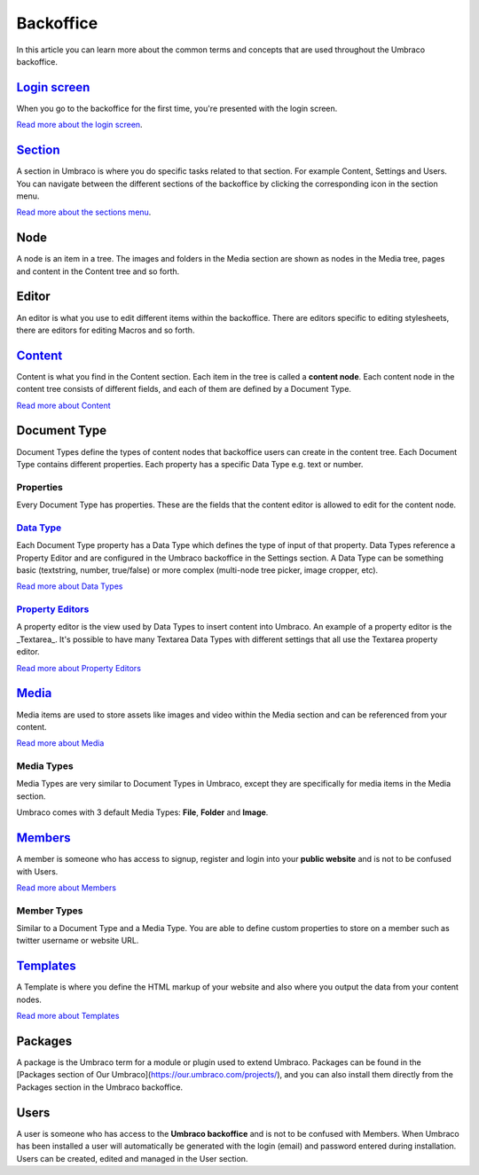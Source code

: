 Backoffice
==========================================

In this article you can learn more about the common terms and concepts that are used throughout the Umbraco backoffice.

`Login screen <login.md>`__
------------------------------------

When you go to the backoffice for the first time, you're presented with the login screen.

.. image:: images/backoffice-login.png
  :width: 400

`Read more about the login screen <login.md>`__.

`Section <sections.md>`__
--------------------------------

A section in Umbraco is where you do specific tasks related to that section. For example Content, Settings and Users. You can navigate between the different sections of the backoffice by clicking the corresponding icon in the section menu.

.. image:: images/highlight-sections.png
  :width: 400
  :alt: The **Section menu** is the horizontal menu located on the top of the backoffice.

`Read more about the sections menu <sections.md>`__.

Node
---------

A node is an item in a tree. The images and folders in the Media section are shown as nodes in the Media tree, pages and content in the Content tree and so forth.

Editor
---------

An editor is what you use to edit different items within the backoffice. There are editors specific to editing stylesheets, there are editors for editing Macros and so forth.

`Content <../data/defining-content.md>`__
---------

Content is what you find in the Content section. Each item in the tree is called a **content node**. Each content node in the content tree consists of different fields, and each of them are defined by a Document Type.

`Read more about Content <../data/defining-content.md>`__

Document Type
---------

Document Types define the types of content nodes that backoffice users can create in the content tree. Each Document Type contains different properties. Each property has a specific Data Type e.g. text or number.

Properties
^^^^^^^^^^^^^^^^^^^^^^^^^^^^^^^^^^^^^^^^

Every Document Type has properties. These are the fields that the content editor is allowed to edit for the content node.

`Data Type <../data/data-types.md>`__
^^^^^^^^^^^^^^^^^^^^^^^^^^^^^^^^^^^^^^^^^^^^^^^^^^^^^^^^^^^^

Each Document Type property has a Data Type which defines the type of input of that property. Data Types reference a Property Editor and are configured in the Umbraco backoffice in the Settings section. A Data Type can be something basic (textstring, number, true/false) or more complex (multi-node tree picker, image cropper, etc).

`Read more about Data Types <../data/data-types.md>`__

`Property Editors <property-editors/README.md>`__
^^^^^^^^^^^^^^^^^^^^^^^^^^^^^^^^^^^^^^^^^^^^^^^^^^^^^^^^^^^^

A property editor is the view used by Data Types to insert content into Umbraco. An example of a property editor is the _Textarea_. It's possible to have many Textarea Data Types with different settings that all use the Textarea property editor.

`Read more about Property Editors <property-editors/README.md>`__

`Media <../data/creating-media/README.md>`__
---------------------------------------------------------------

Media items are used to store assets like images and video within the Media section and can be referenced from your content.

`Read more about Media <../data/creating-media/README.md>`__

Media Types
^^^^^^^^^^^^^^^^^^^^^^^^^^^^^^^^^^^^^^^^^^^^^^^^^^^^^^^^^^^^

Media Types are very similar to Document Types in Umbraco, except they are specifically for media items in the Media section.

Umbraco comes with 3 default Media Types: **File**, **Folder** and **Image**.

`Members <..data/members.md>`__
---------------------------------------------

A member is someone who has access to signup, register and login into your **public website** and is not to be confused with Users.

`Read more about Members <..data/members.md>`__

Member Types
^^^^^^^^^^^^^^^^^^^^^^^^^^^^^^^^^^^^^^^^^^^^^^^^^^^^^^^^^^^^

Similar to a Document Type and a Media Type. You are able to define custom properties to store on a member such as twitter username or website URL.

`Templates <../design/templates>`__
------------------------------------------------------

A Template is where you define the HTML markup of your website and also where you output the data from your content nodes.

`Read more about Templates <../design/templates>`__

Packages
---------

A package is the Umbraco term for a module or plugin used to extend Umbraco. Packages can be found in the [Packages section of Our Umbraco](https://our.umbraco.com/projects/), and you can also install them directly from the Packages section in the Umbraco backoffice.

Users
---------

A user is someone who has access to the **Umbraco backoffice** and is not to be confused with Members. When Umbraco has been installed a user will automatically be generated with the login (email) and password entered during installation. Users can be created, edited and managed in the User section.
